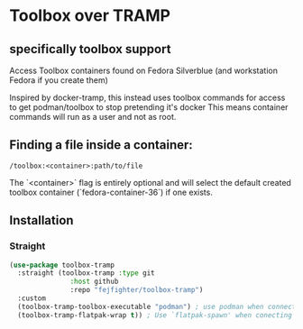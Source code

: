 
* Toolbox over TRAMP
** specifically toolbox support

Access Toolbox containers found on Fedora Silverblue (and workstation Fedora if you create them)

Inspired by docker-tramp, this instead uses toolbox commands for access to get podman/toolbox to stop pretending it's docker
This means container commands will run as a user and not as root.

** Finding a file inside a container:

#+begin_src 
/toolbox:<container>:path/to/file
#+end_src

The `<container>` flag is entirely optional and will select the default created toolbox container (`fedora-container-36`) if one exists.

** Installation
*** Straight
#+begin_src emacs-lisp
  (use-package toolbox-tramp
    :straight (toolbox-tramp :type git
			     :host github
			     :repo "fejfighter/toolbox-tramp")
    :custom
    (toolbox-tramp-toolbox-executable "podman") ; use podman when connecting - helps with lsp
    (toolbox-tramp-flatpak-wrap t)) ; Use `flatpak-spawn' when conecting
#+end_src 
